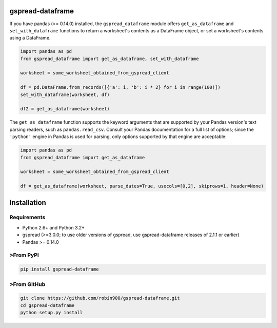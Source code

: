 gspread-dataframe
-----------------

If you have pandas (>= 0.14.0) installed, the ``gspread_dataframe``
module offers ``get_as_dataframe`` and ``set_with_dataframe`` functions
to return a worksheet's contents as a DataFrame object, or set a
worksheet's contents using a DataFrame.

.. code:: python

    import pandas as pd
    from gspread_dataframe import get_as_dataframe, set_with_dataframe

    worksheet = some_worksheet_obtained_from_gspread_client

    df = pd.DataFrame.from_records([{'a': i, 'b': i * 2} for i in range(100)])
    set_with_dataframe(worksheet, df)

    df2 = get_as_dataframe(worksheet)

The ``get_as_dataframe`` function supports the keyword arguments
that are supported by your Pandas version's text parsing readers,
such as ``pandas.read_csv``. Consult your Pandas documentation for a full
list of options; since the ``'python'`` engine in Pandas is used for parsing,
only options supported by that engine are acceptable:

.. code:: python

    import pandas as pd
    from gspread_dataframe import get_as_dataframe

    worksheet = some_worksheet_obtained_from_gspread_client

    df = get_as_dataframe(worksheet, parse_dates=True, usecols=[0,2], skiprows=1, header=None)

Installation
------------

Requirements
~~~~~~~~~~~~

* Python 2.6+ and Python 3.2+
* gspread (>=3.0.0; to use older versions of gspread, use gspread-dataframe releases of 2.1.1 or earlier)
* Pandas >= 0.14.0

>From PyPI
~~~~~~~~~

.. code:: sh

    pip install gspread-dataframe

>From GitHub
~~~~~~~~~~~

.. code:: sh

    git clone https://github.com/robin900/gspread-dataframe.git
    cd gspread-dataframe
    python setup.py install


